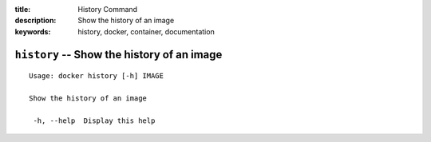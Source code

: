 :title: History Command
:description: Show the history of an image
:keywords: history, docker, container, documentation

===========================================
``history`` -- Show the history of an image
===========================================

::

   Usage: docker history [-h] IMAGE

   Show the history of an image

    -h, --help  Display this help
